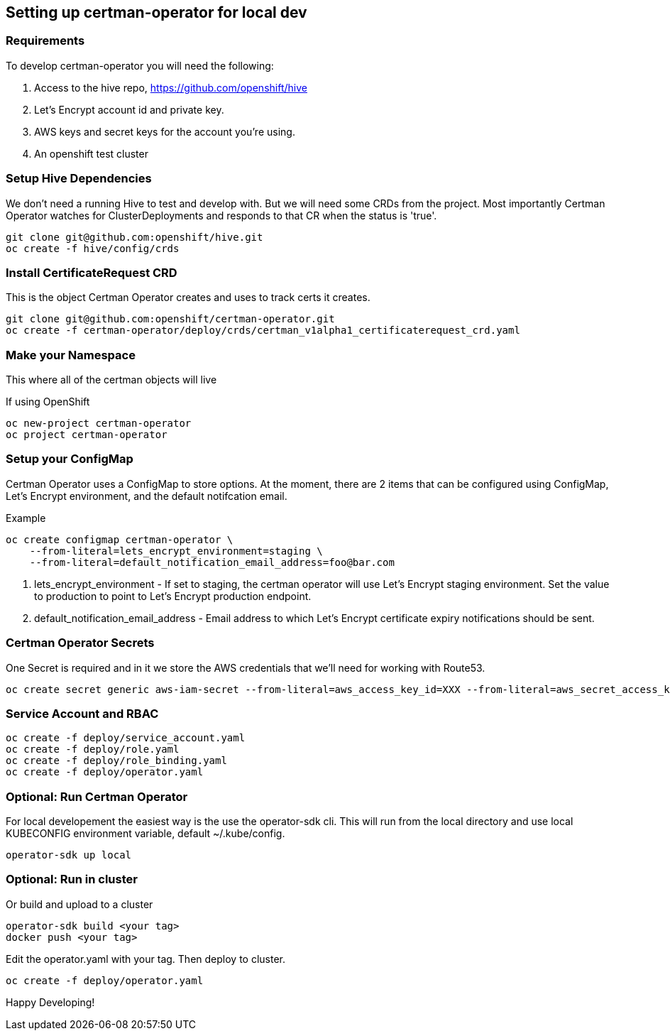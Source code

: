 // begin header
// end header

toc::[]

== Setting up certman-operator for local dev
=== Requirements
To develop certman-operator you will need the following:

. Access to the hive repo, https://github.com/openshift/hive
. Let’s Encrypt account id and private key.
. AWS keys and secret keys for the account you’re using.
. An openshift test cluster

=== Setup Hive Dependencies
We don't need a running Hive to test and develop with. But we will need some CRDs from the project. Most importantly Certman Operator watches for ClusterDeployments and responds to that CR when the status is 'true'.

[source,bash]
git clone git@github.com:openshift/hive.git
oc create -f hive/config/crds

=== Install CertificateRequest CRD
This is the object Certman Operator creates and uses to track certs it creates.

[source,bash]
git clone git@github.com:openshift/certman-operator.git
oc create -f certman-operator/deploy/crds/certman_v1alpha1_certificaterequest_crd.yaml

=== Make your Namespace
This where all of the certman objects will live

.If using OpenShift
[source,bash]
oc new-project certman-operator
oc project certman-operator


=== Setup your ConfigMap
Certman Operator uses a ConfigMap to store options. At the moment, there are 2 items that can be configured using ConfigMap, Let's Encrypt environment, and the default notifcation email.

.Example
[source,bash]
oc create configmap certman-operator \
    --from-literal=lets_encrypt_environment=staging \
    --from-literal=default_notification_email_address=foo@bar.com

1. lets_encrypt_environment - If set to staging, the certman operator will use Let's Encrypt staging environment. Set the value to production to point to Let's Encrypt production endpoint.
2. default_notification_email_address - Email address to which Let's Encrypt certificate expiry notifications should be sent.

=== Certman Operator Secrets
One Secret is required and in it we store the AWS credentials that we'll need for working with Route53.

[source,bash]
oc create secret generic aws-iam-secret --from-literal=aws_access_key_id=XXX --from-literal=aws_secret_access_key=YYYY

=== Service Account and RBAC

[source,bash]
oc create -f deploy/service_account.yaml
oc create -f deploy/role.yaml
oc create -f deploy/role_binding.yaml
oc create -f deploy/operator.yaml


=== Optional: Run Certman Operator
For local developement the easiest way is the use the operator-sdk cli. This will run from the local directory and use local KUBECONFIG environment variable, default ~/.kube/config.

[source,bash]
operator-sdk up local

=== Optional: Run in cluster
Or build and upload to a cluster
[source,bash]
operator-sdk build <your tag>
docker push <your tag>

Edit the operator.yaml with your tag. Then deploy to cluster.
[source,bash]
oc create -f deploy/operator.yaml

Happy Developing!